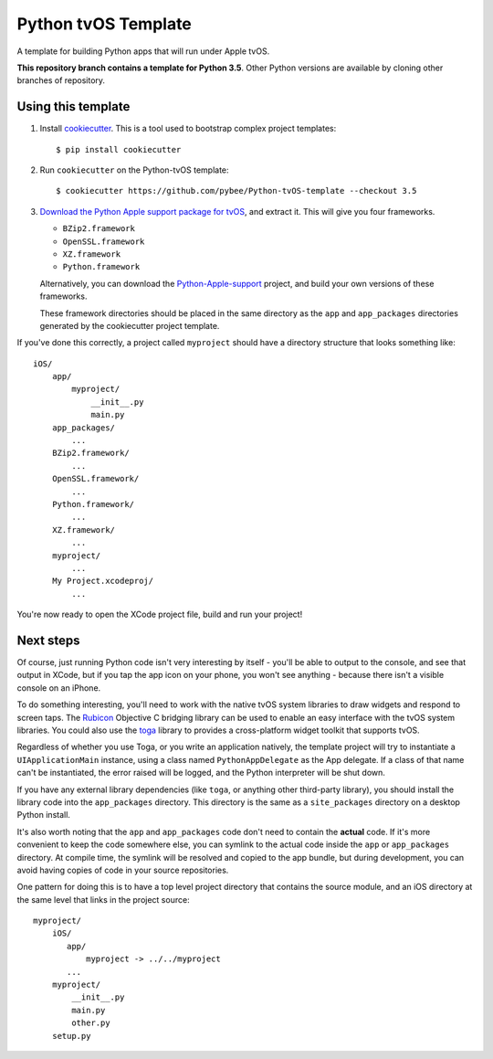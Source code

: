 Python tvOS Template
====================

A template for building Python apps that will run under Apple tvOS.

**This repository branch contains a template for Python 3.5**.
Other Python versions are available by cloning other branches of repository.

Using this template
-------------------

1. Install `cookiecutter`_. This is a tool used to bootstrap complex project
   templates::

    $ pip install cookiecutter

2. Run ``cookiecutter`` on the Python-tvOS template::

    $ cookiecutter https://github.com/pybee/Python-tvOS-template --checkout 3.5

3. `Download the Python Apple support package for tvOS`_, and extract it. This
   will give you four frameworks.

   * ``BZip2.framework``

   * ``OpenSSL.framework``

   * ``XZ.framework``

   * ``Python.framework``

   Alternatively, you can download the `Python-Apple-support`_ project, and
   build your own versions of these frameworks.

   These framework directories should be placed in the same directory as
   the ``app`` and ``app_packages`` directories generated by the cookiecutter
   project template.

If you've done this correctly, a project called ``myproject`` should have a
directory structure that looks something like::

    iOS/
        app/
            myproject/
                __init__.py
                main.py
        app_packages/
            ...
        BZip2.framework/
            ...
        OpenSSL.framework/
            ...
        Python.framework/
            ...
        XZ.framework/
            ...
        myproject/
            ...
        My Project.xcodeproj/
            ...


You're now ready to open the XCode project file, build and run your project!

Next steps
----------

Of course, just running Python code isn't very interesting by itself - you'll
be able to output to the console, and see that output in XCode, but if you
tap the app icon on your phone, you won't see anything - because there isn't a
visible console on an iPhone.

To do something interesting, you'll need to work with the native tvOS system
libraries to draw widgets and respond to screen taps. The `Rubicon`_
Objective C bridging library can be used to enable an easy interface with the
tvOS system libraries. You could also use the `toga`_ library to provides a
cross-platform widget toolkit that supports tvOS.

Regardless of whether you use Toga, or you write an application natively, the
template project will try to instantiate a ``UIApplicationMain`` instance,
using a class named ``PythonAppDelegate`` as the App delegate. If a class of
that name can't be instantiated, the error raised will be logged, and the
Python interpreter will be shut down.

If you have any external library dependencies (like ``toga``, or anything other
third-party library), you should install the library code into the
``app_packages`` directory. This directory is the same as a  ``site_packages``
directory on a desktop Python install.

It's also worth noting that the ``app`` and ``app_packages`` code don't need
to contain the **actual** code. If it's more convenient to keep the code
somewhere else, you can symlink to the actual code inside the ``app`` or
``app_packages`` directory. At compile time, the symlink will be resolved and
copied to the app bundle, but during development, you can avoid having copies
of code in your source repositories.

One pattern for doing this is to have a top level project directory that
contains the source module, and an iOS directory at the same level that
links in the project source::

    myproject/
        iOS/
           app/
               myproject -> ../../myproject
           ...
        myproject/
            __init__.py
            main.py
            other.py
        setup.py

.. _cookiecutter: http://github.com/audreyr/cookiecutter
.. _Download the Python Apple support package for tvOS: https://github.com/pybee/Python-Apple-support/releases/download/3.5-b1/Python-3.5-tvOS-support.b1.tar.gz
.. _Python-Apple-support: http://github.com/pybee/Python-Apple-support
.. _toga: http://pybee.org/toga
.. _Rubicon: http://github.com/pybee/rubicon-objc
